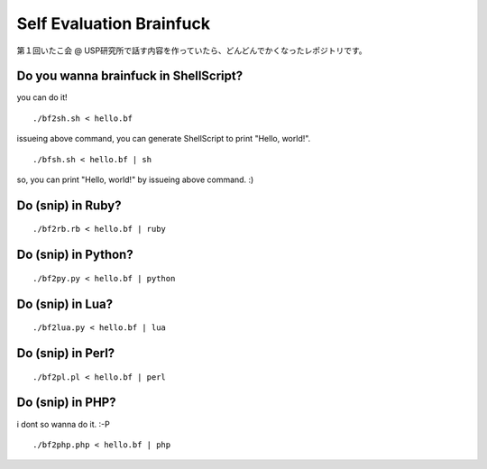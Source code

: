 =========================
Self Evaluation Brainfuck
=========================


第１回いたこ会 @ USP研究所で話す内容を作っていたら、どんどんでかくなったレポジトリです。

Do you wanna brainfuck in ShellScript?
======================================

you can do it!

::

  ./bf2sh.sh < hello.bf

issueing above command, you can generate ShellScript to print "Hello, world!".

::

  ./bfsh.sh < hello.bf | sh

so, you can print "Hello, world!" by issueing above command. :)

Do (snip) in Ruby?
==================

::

  ./bf2rb.rb < hello.bf | ruby

Do (snip) in Python?
====================

::

  ./bf2py.py < hello.bf | python

Do (snip) in Lua?
=================

::

  ./bf2lua.py < hello.bf | lua

Do (snip) in Perl?
====================

::

  ./bf2pl.pl < hello.bf | perl

Do (snip) in PHP?
=================

i dont so wanna do it. :-P

::

  ./bf2php.php < hello.bf | php


